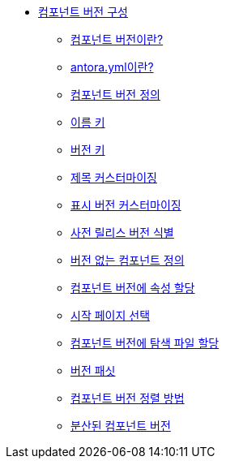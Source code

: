 * xref:configure-component-versions.adoc[컴포넌트 버전 구성]
** xref:whats-a-component-version.adoc[컴포넌트 버전이란?]
** xref:whats-antora-yml.adoc[antora.yml이란?]
** xref:define-a-component-version.adoc[컴포넌트 버전 정의]
** xref:name-key.adoc[이름 키]
** xref:version-key.adoc[버전 키]
** xref:customize-the-title.adoc[제목 커스터마이징]
** xref:customize-the-display-version.adoc[표시 버전 커스터마이징]
** xref:identify-a-prerelease-version.adoc[사전 릴리스 버전 식별]
** xref:define-a-component-with-no-version.adoc[버전 없는 컴포넌트 정의]
** xref:assign-attributes-to-a-component-version.adoc[컴포넌트 버전에 속성 할당]
** xref:choose-a-start-page.adoc[시작 페이지 선택]
** xref:assign-navigation-files-to-a-component-version.adoc[컴포넌트 버전에 탐색 파일 할당]
** xref:version-facets.adoc[버전 패싯]
** xref:how-component-versions-are-sorted.adoc[컴포넌트 버전 정렬 방법]
** xref:distributed-component-versions.adoc[분산된 컴포넌트 버전]